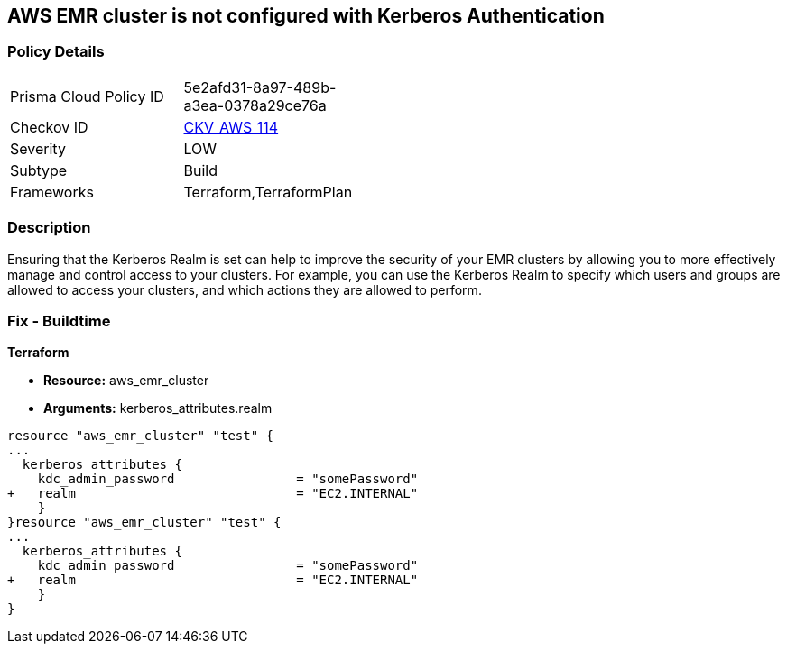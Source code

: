 == AWS EMR cluster is not configured with Kerberos Authentication


=== Policy Details 

[width=45%]
[cols="1,1"]
|=== 
|Prisma Cloud Policy ID 
| 5e2afd31-8a97-489b-a3ea-0378a29ce76a

|Checkov ID 
| https://github.com/bridgecrewio/checkov/tree/master/checkov/terraform/checks/resource/aws/EMRClusterKerberosAttributes.py[CKV_AWS_114]

|Severity
|LOW

|Subtype
|Build
//, Run

|Frameworks
|Terraform,TerraformPlan

|=== 



=== Description 


Ensuring that the Kerberos Realm is set can help to improve the security of your EMR clusters by allowing you to more effectively manage and control access to your clusters.
For example, you can use the Kerberos Realm to specify which users and groups are allowed to access your clusters, and which actions they are allowed to perform.

=== Fix - Buildtime


*Terraform* 


* *Resource:* aws_emr_cluster
* *Arguments:* kerberos_attributes.realm


[source,go]
----
resource "aws_emr_cluster" "test" {
...
  kerberos_attributes {
    kdc_admin_password                = "somePassword"
+   realm                             = "EC2.INTERNAL"
    }
}resource "aws_emr_cluster" "test" {
...
  kerberos_attributes {
    kdc_admin_password                = "somePassword"
+   realm                             = "EC2.INTERNAL"
    }
}
----
